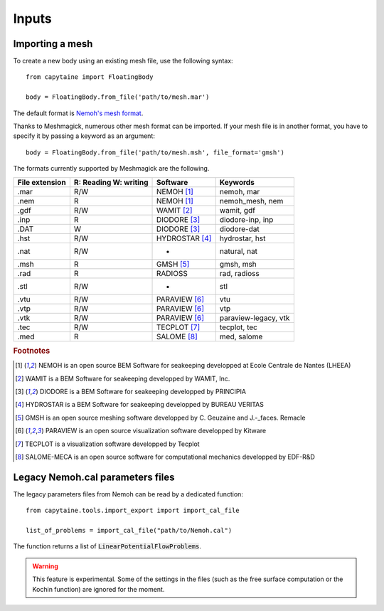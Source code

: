 ======
Inputs
======

Importing a mesh
----------------

To create a new body using an existing mesh file, use the following syntax::

    from capytaine import FloatingBody

    body = FloatingBody.from_file('path/to/mesh.mar')

The default format is `Nemoh's mesh format`_.

.. _`Nemoh's mesh format`: https://lheea.ec-nantes.fr/logiciels-et-brevets/nemoh-mesh-192932.kjsp

Thanks to Meshmagick, numerous other mesh format can be imported.
If your mesh file is in another format, you have to specify it by passing a keyword as an argument::

    body = FloatingBody.from_file('path/to/mesh.msh', file_format='gmsh')

The formats currently supported by Meshmagick are the following.

+-----------+------------+-----------------+----------------------+
| File      | R: Reading | Software        | Keywords             |
| extension | W: writing |                 |                      |
+===========+============+=================+======================+
|   .mar    |    R/W     | NEMOH [#f1]_    | nemoh, mar           |
+-----------+------------+-----------------+----------------------+
|   .nem    |    R       | NEMOH [#f1]_    | nemoh_mesh, nem      |
+-----------+------------+-----------------+----------------------+
|   .gdf    |    R/W     | WAMIT [#f2]_    | wamit, gdf           |
+-----------+------------+-----------------+----------------------+
|   .inp    |    R       | DIODORE [#f3]_  | diodore-inp, inp     |
+-----------+------------+-----------------+----------------------+
|   .DAT    |    W       | DIODORE [#f3]_  | diodore-dat          |
+-----------+------------+-----------------+----------------------+
|   .hst    |    R/W     | HYDROSTAR [#f4]_| hydrostar, hst       |
+-----------+------------+-----------------+----------------------+
|   .nat    |    R/W     |    -            | natural, nat         |
+-----------+------------+-----------------+----------------------+
|   .msh    |    R       | GMSH [#f5]_     | gmsh, msh            |
+-----------+------------+-----------------+----------------------+
|   .rad    |    R       | RADIOSS         | rad, radioss         |
+-----------+------------+-----------------+----------------------+
|   .stl    |    R/W     |    -            | stl                  |
+-----------+------------+-----------------+----------------------+
|   .vtu    |    R/W     | PARAVIEW [#f6]_ | vtu                  |
+-----------+------------+-----------------+----------------------+
|   .vtp    |    R/W     | PARAVIEW [#f6]_ | vtp                  |
+-----------+------------+-----------------+----------------------+
|   .vtk    |    R/W     | PARAVIEW [#f6]_ | paraview-legacy, vtk |
+-----------+------------+-----------------+----------------------+
|   .tec    |    R/W     | TECPLOT [#f7]_  | tecplot, tec         |
+-----------+------------+-----------------+----------------------+
|   .med    |    R       | SALOME [#f8]_   | med, salome          |
+-----------+------------+-----------------+----------------------+

.. rubric:: Footnotes

.. [#f1] NEMOH is an open source BEM Software for seakeeping developped at
         Ecole Centrale de Nantes (LHEEA)
.. [#f2] WAMIT is a BEM Software for seakeeping developped by WAMIT, Inc.
.. [#f3] DIODORE is a BEM Software for seakeeping developped by PRINCIPIA
.. [#f4] HYDROSTAR is a BEM Software for seakeeping developped by
         BUREAU VERITAS
.. [#f5] GMSH is an open source meshing software developped by C. Geuzaine
         and J.-_faces. Remacle
.. [#f6] PARAVIEW is an open source visualization software developped by
         Kitware
.. [#f7] TECPLOT is a visualization software developped by Tecplot
.. [#f8] SALOME-MECA is an open source software for computational mechanics
         developped by EDF-R&D


Legacy Nemoh.cal parameters files
---------------------------------

The legacy parameters files from Nemoh can be read by a dedicated function::

    from capytaine.tools.import_export import import_cal_file

    list_of_problems = import_cal_file("path/to/Nemoh.cal")

The function returns a list of :code:`LinearPotentialFlowProblems`.

.. warning:: This feature is experimental.
    Some of the settings in the files (such as the free surface computation or the Kochin function) are ignored for the moment.

